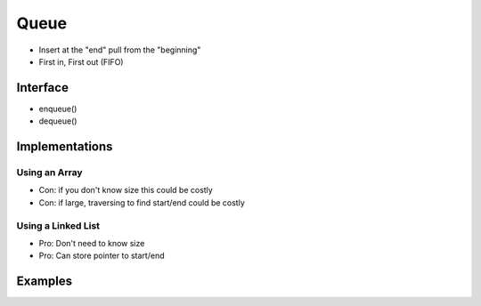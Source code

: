 #####
Queue
#####

* Insert at the "end" pull from the "beginning"
* First in, First out (FIFO)

Interface
=========

* enqueue()
* dequeue()

Implementations
===============

Using an Array
--------------
* Con: if you don't know size this could be costly
* Con: if large, traversing to find start/end could be costly

Using a Linked List
-------------------
* Pro: Don't need to know size
* Pro: Can store pointer to start/end

Examples
========
